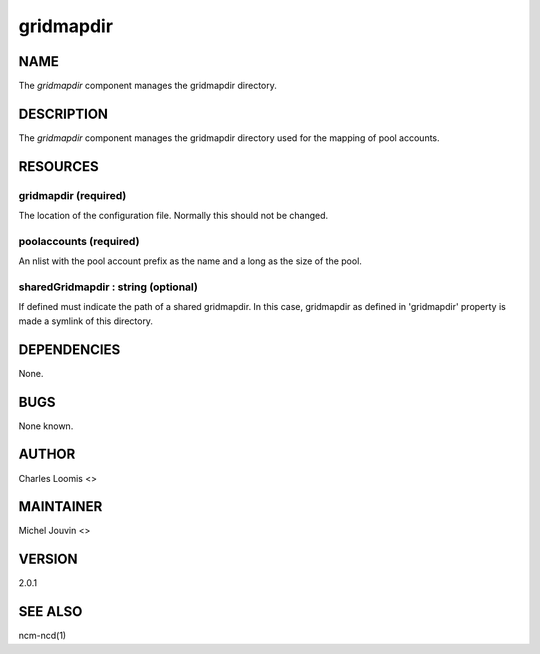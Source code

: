 
##########
gridmapdir
##########


****
NAME
****


The \ *gridmapdir*\  component manages the gridmapdir directory.


***********
DESCRIPTION
***********


The \ *gridmapdir*\  component manages the gridmapdir directory used for the
mapping of pool accounts.


*********
RESOURCES
*********


gridmapdir (required)
=====================


The location of the configuration file.  Normally this should not be
changed.


poolaccounts (required)
=======================


An nlist with the pool account prefix as the name and a long as the
size of the pool.


sharedGridmapdir : string (optional)
====================================


If defined must indicate the path of a shared gridmapdir. In this case, gridmapdir as defined in 'gridmapdir' property
is made a symlink of this directory.



************
DEPENDENCIES
************


None.


****
BUGS
****


None known.


******
AUTHOR
******


Charles Loomis <>


**********
MAINTAINER
**********


Michel Jouvin <>


*******
VERSION
*******


2.0.1


********
SEE ALSO
********


ncm-ncd(1)

